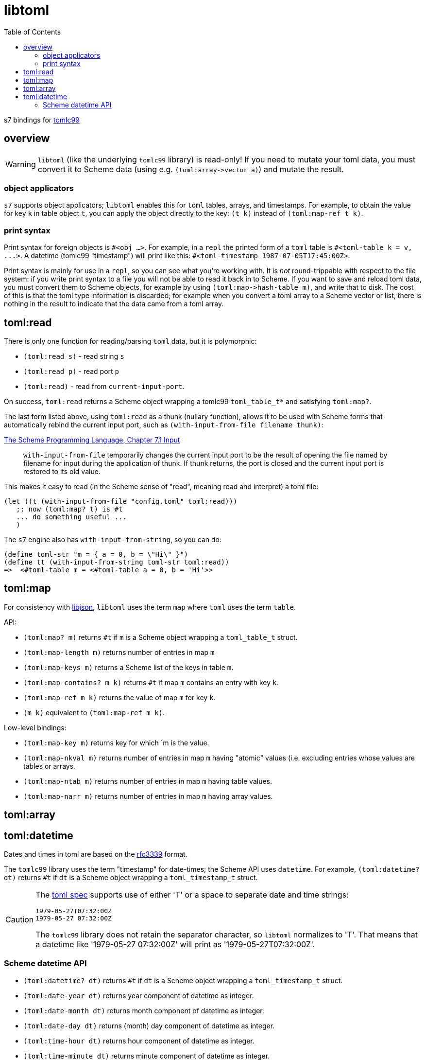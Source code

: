 = libtoml
:toc: auto
:toclevels: 3

s7 bindings for link:https://github.com/cktan/tomlc99[tomlc99]

== overview

WARNING: `libtoml` (like the underlying `tomlc99` library) is
read-only! If you need to mutate your toml data, you must convert it
to Scheme data (using e.g. `+(toml:array->vector a)+`) and mutate the
result.

=== object applicators

`s7` supports object applicators; `+libtoml+` enables this for
`toml` tables, arrays, and timestamps. For example, to obtain the
value for key `+k+` in table object `+t+`, you can apply the object
directly to the key: [nowrap]`+(t k)+` instead of [nowrap]`+(toml:map-ref t
k)+`.

=== print syntax

Print syntax for foreign objects is `#<obj ...>`. For example, in a
`repl` the printed form of a `toml` table is [nowrap]`+#<toml-table k = v, ...>+`. A datetime (tomlc99 "timestamp") will print like this: [nowrap]`+#<toml-timestamp 1987-07-05T17:45:00Z>+`.

Print syntax is mainly for use in a `repl`, so you can see what you're
working with. It is _not_ round-trippable with respect to the file
system: if you write print syntax to a file you will not be able to
read it back in to Scheme. If you want to save and reload toml data,
you must convert them to Scheme objects, for example by using
`+(toml:map->hash-table m)+`, and write that to disk. The cost of this
is that the toml type information is discarded; for example when you convert a
toml array to a Scheme vector or list, there is nothing in the result
to indicate that the data came from a toml array.

== toml:read

There is only one function for reading/parsing `toml` data, but it is
polymorphic:

* `+(toml:read s)+` - read string `s`
* `+(toml:read p)+` - read port `p`
* `+(toml:read)+` - read from `current-input-port`.

On success, `+toml:read+` returns a Scheme object wrapping a tomlc99
`+toml_table_t*+` and satisfying `+toml:map?+`.

The last form listed above, using `+toml:read+` as a thunk (nullary function),
allows it to be used with Scheme forms that automatically rebind the
current input port, such as `+(with-input-from-file filename thunk)+`:

.link:https://www.scheme.com/tspl3/io.html#./io:s9[The Scheme Programming Language, Chapter 7.1 Input]
[quote,]
`+with-input-from-file+` temporarily changes the current input port to be the result of opening the file named by filename for input during the application of thunk. If thunk returns, the port is closed and the current input port is restored to its old value.

This makes it easy to read (in the Scheme sense of "read", meaning read and interpret) a toml file:

    (let ((t (with-input-from-file "config.toml" toml:read)))
       ;; now (toml:map? t) is #t
       ... do something useful ...
       )

The `s7` engine also has `with-input-from-string`, so you can do:

    (define toml-str "m = { a = 0, b = \"Hi\" }")
    (define tt (with-input-from-string toml-str toml:read))
    =>  <#toml-table m = <#toml-table a = 0, b = 'Hi'>>

== toml:map

For consistency with link:libjson.adoc[libjson], `+libtoml+` uses the
term `map` where `toml` uses the term `table`.

API:

* `+(toml:map? m)+` returns `+#t+` if `+m+` is a Scheme object wrapping a `+toml_table_t+` struct.
* `+(toml:map-length m)+` returns number of entries in map `+m+`
* `+(toml:map-keys m)+` returns a Scheme list of the keys in table `+m+`.
* `+(toml:map-contains? m k)+` returns `+#t+` if map `+m+` contains an entry with key `+k+`.
* `+(toml:map-ref m k)+` returns the value of map `+m+` for key `+k+`.
* `+(m k)+` equivalent to [nowrap]`+(toml:map-ref m k)+`.

Low-level bindings:

* `+(toml:map-key m)+` returns key for which `+m+ is the value.
* `+(toml:map-nkval m)+` returns number of entries in map `+m+` having
  "atomic" values (i.e. excluding entries whose values are tables or
  arrays.
* `+(toml:map-ntab m)+` returns number of entries in map `+m+` having table values.
* `+(toml:map-narr m)+` returns number of entries in map `+m+` having array values.

== toml:array

== toml:datetime

Dates and times in toml are based on the
link:https://tools.ietf.org/html/rfc3339[rfc3339] format.

The `+tomlc99+` library uses the term "timestamp" for date-times; the
Scheme API uses `+datetime+`. For example, `(toml:datetime? dt)`
returns `+#t+` if `+dt+` is a Scheme object wrapping a `+toml_timestamp_t+` struct.

[CAUTION]
====
The link:https://toml.io/en/v1.0.0#offset-date-time[toml
spec] supports use of either 'T' or a space to separate date and time strings:

    1979-05-27T07:32:00Z
    1979-05-27 07:32:00Z

The `tomlc99` library does not retain the separator character, so `libtoml` normalizes to 'T'.  That means that a datetime like '1979-05-27 07:32:00Z' will print as '1979-05-27T07:32:00Z'.
====

=== Scheme datetime API

* `+(toml:datetime? dt)+` returns `+#t+` if `+dt+` is a Scheme object wrapping a `+toml_timestamp_t+` struct.
* `+(toml:date-year dt)+` returns year component of datetime as integer.
* `+(toml:date-month dt)+` returns month component of datetime as integer.
* `+(toml:date-day dt)+` returns (month) day component of datetime as integer.
* `+(toml:time-hour dt)+` returns hour component of datetime as integer.
* `+(toml:time-minute dt)+` returns minute component of datetime as integer.
* `+(toml:time-second dt)+` returns second component of datetime as integer.
* `+(toml:time-millisecond dt)+` returns millisecond component of datetime as integer.

